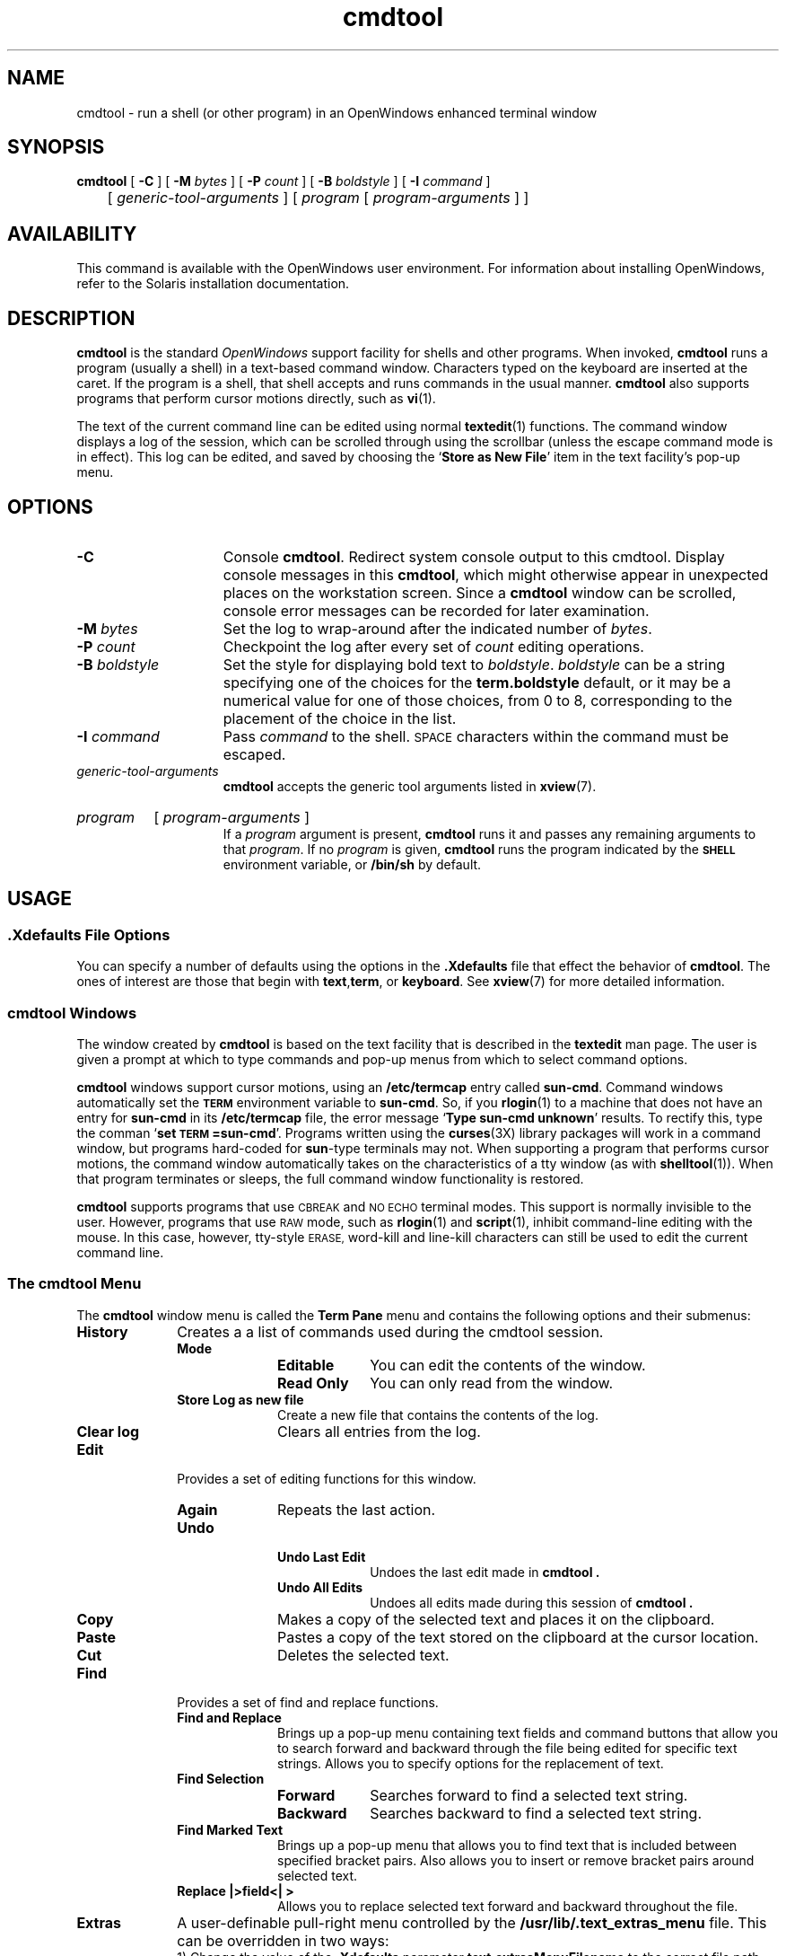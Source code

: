.\" @(#)cmdtool.1 1.27 90/06/21 SMI; 
.\" @(#)cmdtool.1 1.25 90/02/26 SMI;
.\" Updated 6/8/90 
.TH cmdtool 1 "18 March 1992"
.SH NAME
cmdtool 
\- run a shell (or other program) in an OpenWindows enhanced terminal window
.SH SYNOPSIS
.B cmdtool
[
.B \-C
]
[
.B \-M
.I bytes
]
[
.B \-P
.I count
]
[
.B \-B
.I boldstyle
]
[
.B \-I
.I command
]
.br
	[
.I generic-tool-arguments
]
[
.I program
[ 
.I program-arguments
]
]
.SH AVAILABILITY
This command is available with the
OpenWindows user environment.
For information about installing OpenWindows, refer to the
Solaris installation documentation.
.SH DESCRIPTION
.IX cmdtool "" "\fLcmdtool\fR \(em shell or program with XView text facility"
.IX "shell window" "\fLcmdtool\fR"
.LP
.B cmdtool
is the standard
.I OpenWindows
support facility for shells and other programs.
When invoked,
.B cmdtool
runs a program (usually a shell) in a text-based command window.
Characters typed on the keyboard are inserted at the caret.  If the
program is a shell, that shell accepts and runs commands in the
usual manner.  
.B cmdtool
also supports programs that perform cursor motions directly, such
as
.BR vi (1).
.LP
The text of the current command line can be edited using normal
.BR textedit (1)
functions.
The command window displays a log of the
session, which can be scrolled through using the scrollbar
(unless the escape command mode is in effect).
This log can be edited, and saved by choosing the
.RB ` "Store as New File" '
item in the text facility's pop-up menu.
.SH OPTIONS
.TP 15
.B \-C
Console 
.BR cmdtool .
Redirect system console output to this cmdtool.
Display console messages in this
.BR cmdtool ,
which might otherwise appear in unexpected places on the 
workstation screen.  Since a
.B cmdtool
window can be scrolled, console error messages can be recorded for
later examination.
.TP
.BI \-M " bytes"
Set the log to wrap-around after the indicated
number of
.IR bytes .
.TP
.BI \-P " count"
Checkpoint the log after every set of
.I count
editing operations.
.TP
.BI \-B " boldstyle"
Set the style for displaying bold text to
.IR boldstyle .
.I boldstyle
can be a string specifying one of the choices for the
.B term.boldstyle
default,
or it may be a numerical value for one of those choices,
from 0 to 8, corresponding to the placement of the choice in the list.
.TP
.BI \-I " command"
Pass
.I command
to the shell. 
.SM SPACE
characters within the command must be escaped.
.TP
.I generic-tool-arguments
.B cmdtool
accepts the generic tool arguments
listed in
.BR xview (7).
.HP
.I program
[
.I program-arguments
]
.br
If a
.I program
argument is present,
.B cmdtool
runs it and passes any remaining arguments to that
.IR program .
If no
.I program
is given,
.B cmdtool
runs the program indicated by the
.B \s-1SHELL\s0
environment variable, or
.B /bin/sh
by default.
.SH USAGE
.SS .Xdefaults File Options
.LP
You can specify a number of defaults using the options
in the 
.B .Xdefaults
file that effect the behavior of 
.BR  cmdtool .
The ones of interest are those that begin with
.BR text , term ,
or 
.BR keyboard .
See
.BR xview (7)
for more detailed information.
.SS cmdtool Windows
.LP
The window created by 
.B cmdtool
is based on the text facility that is described in the 
.B textedit
man page.
The user is given a prompt at which to type commands and pop-up
menus from which to select command options.
.LP
.B cmdtool
windows support cursor motions, using an
.B /etc/termcap
entry called
.BR sun-cmd .
Command windows automatically set the
.B \s-1TERM\s0
environment variable to
.BR sun-cmd .
So, if you
.BR rlogin (1)
to a machine that does not have an entry for
.B sun-cmd
in its
.B /etc/termcap
file, the error message
.RB ` "Type sun-cmd unknown" '
results.
To rectify this, type the comman
.RB ` "set \s-1TERM\s0=sun-cmd" '.
Programs written using the
.BR curses (3X)
library packages will work in a command window, but programs
hard-coded for
.BR sun -type
terminals may not. 
When supporting a program that performs
cursor motions, the command window automatically takes on the
characteristics of a tty window (as with
.BR shelltool (1)).
When that program terminates or sleeps, the full command window
functionality is restored.
.LP
.B cmdtool
supports programs that use
.SM CBREAK
and
.SM NO ECHO
terminal modes. 
This support is normally invisible to the user.
However, programs that use
.SM RAW
mode, such as
.BR rlogin (1)
and
.BR script (1),
inhibit command-line editing with the mouse.
In this case, however, tty-style
.SM ERASE,
word-kill and line-kill characters can still be used to edit the
current command line.
.SS The cmdtool Menu
.LP
The
.B cmdtool
window menu is called the
.B Term Pane
menu and contains the following options and their submenus:
.TP 10
.PD 0
.B History 
Creates a a list of commands used during the
cmdtool session.
.RS
.TP 10
.B Mode
.RS
.TP 10
.B Editable
You can edit the contents of the window.
.TP
.B Read Only
You can only read from the window.
.RE
.TP
.B Store Log as new file
Create a new file that contains the contents of the log.
.TP
.B Clear log
Clears all entries from the log.
.RE
.TP
.B Edit
Provides a set of editing functions for this window.
.RS
.TP 10
.B Again
Repeats the last action.
.TP
.B Undo
.RS
.TP 10
.B Undo Last Edit
Undoes the last edit made in
.B cmdtool .
.TP
.B Undo All Edits
Undoes all edits made during this session of
.B cmdtool .
.RE
.TP
.B Copy
Makes a copy of the selected text and places 
it on the clipboard.
.TP
.B Paste
Pastes a copy of the text stored on the 
clipboard at the cursor location.
.TP
.B Cut
Deletes the selected text.
.RE
.sp
.TP
.B Find
Provides a set of find and replace functions.
.RS
.TP 10
.B Find and Replace
Brings up a pop-up menu containing text fields 
and command buttons that allow you to search 
forward and backward through the file being 
edited for specific text strings. 
Allows you to specify options for the 
replacement of text.
.TP
.B Find Selection
.RS
.TP 10
.B Forward
Searches forward to find a selected text string.
.TP
.B Backward
Searches backward to find a selected text string.
.RE
.TP
.B Find Marked Text
Brings up a pop-up menu that allows you to 
find text that is included between specified 
bracket pairs. 
Also allows you to insert or remove bracket 
pairs around selected text.
.TP
.B Replace |>field<| >
Allows you to replace selected text forward 
and backward throughout the file.
.\" .RE
.RE
.TP 10
.B Extras
A user-definable pull-right menu controlled by the
.B /usr/lib/.text_extras_menu
file.
This can be overridden in two ways:
.br
1) Change the value of the \fB.Xdefaults\fP parameter 
.B text.extrasMenuFilename 
to the correct file path.
.br
2) Set the environment variable 
.B \s-1EXTRASMENU\s0
to the file desired.
.br
Note that option 1 overrides option 2 if both are
used.
For more information see the OpenWindows user documentation. 
.TP
.B File Editor
.RS
.TP 10
.B Enable
Allows you to edit files from within
.B cmdtool.
.TP
.B Disable
Turns off the ability to edit files from
within 
.B cmdtool.
.RE
.TP
.B Scrolling
.RS
.TP 10
.B Enables Scrolling
Enables scrolling within
.B cmdtool.
.TP
.B Disable Scrolling
Turns off the ability to scroll within
.B cmdtool.
Once scrolling in 
.B cmdtool
is disabled, its functionality is
identical to
.B shelltool
and a more restricted menu appears. Selecting the
.B Enable Scrolling
option from the restricted menu restores the full menu
and functionality of
.B cmdtool.
\".R.RE
.SS User Defined Keyboard Remapping
The file 
.B ~/.textswrc
specifies filter programs that are assigned to
(available) function keys.
These filters are applied to the contents of the
primary selection.
Their output is entered at the caret.
.sp
.SS Accelerators
.LP
Text facility accelerators that are especially useful in
command windows are described here.  See 
.BR textedit (1)
for more information.
.TP 18
.SM CTRL-RETURN
Position the caret at the bottom, and scroll it into view
as determined by 
.BR Text.LowerContext .
.TP 
.PD 0
\s-1CAPS\s0-lock
.TP
Toggle between all-upper-case keyboard input, and mixed-case.
.PD
.SH FILES
.PD 0
.TP 20
.BI /tmp/tty.txt. pid
log file
.TP
.B ~/.textswrc
.TP
.B ~/.ttyswrc
.TP
.B /usr/lib/.text_extras_menu
.TP
.B $HOME/.TextExtraMenu
.TP
.B /etc/termcap
.TP
.B /usr/bin/sh
.PD
.SH "SEE ALSO"
.BR rlogin (1),
.BR script (1),
.BR shelltool (1),
.BR textedit (1), 
.BR vi (1),
.BR xview (7),
.BR curses (3X)
.LP
OpenWindows user documentation 
.SH BUGS
.LP
Typing ahead while
.B cmdtool 
changes between its scrollable and cursor motion modes
will sometimes freeze
.BR cmdtool .
.LP
Full terminal emulation is not complete.
Some manifestations of this deficiency are:
.TP 3
\(bu
File completion in the C shell does not work.
.TP
\(bu
Enhanced display of text is not supported.
